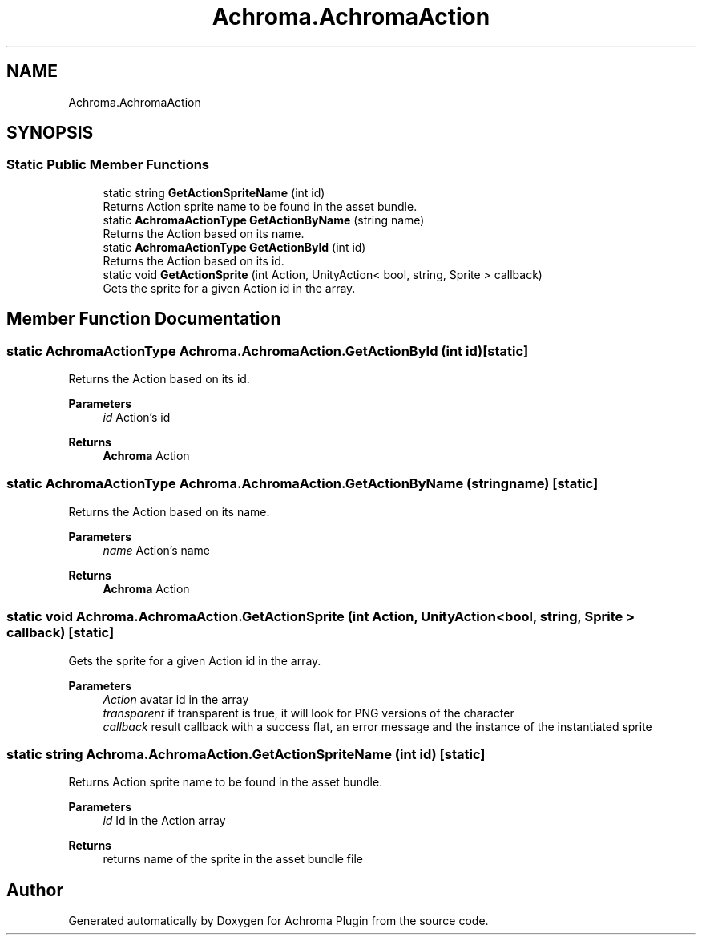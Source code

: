 .TH "Achroma.AchromaAction" 3 "Achroma Plugin" \" -*- nroff -*-
.ad l
.nh
.SH NAME
Achroma.AchromaAction
.SH SYNOPSIS
.br
.PP
.SS "Static Public Member Functions"

.in +1c
.ti -1c
.RI "static string \fBGetActionSpriteName\fP (int id)"
.br
.RI "Returns Action sprite name to be found in the asset bundle\&. "
.ti -1c
.RI "static \fBAchromaActionType\fP \fBGetActionByName\fP (string name)"
.br
.RI "Returns the Action based on its name\&. "
.ti -1c
.RI "static \fBAchromaActionType\fP \fBGetActionById\fP (int id)"
.br
.RI "Returns the Action based on its id\&. "
.ti -1c
.RI "static void \fBGetActionSprite\fP (int Action, UnityAction< bool, string, Sprite > callback)"
.br
.RI "Gets the sprite for a given Action id in the array\&. "
.in -1c
.SH "Member Function Documentation"
.PP 
.SS "static \fBAchromaActionType\fP Achroma\&.AchromaAction\&.GetActionById (int id)\fC [static]\fP"

.PP
Returns the Action based on its id\&. 
.PP
\fBParameters\fP
.RS 4
\fIid\fP Action's id
.RE
.PP
\fBReturns\fP
.RS 4
\fBAchroma\fP Action
.RE
.PP

.SS "static \fBAchromaActionType\fP Achroma\&.AchromaAction\&.GetActionByName (string name)\fC [static]\fP"

.PP
Returns the Action based on its name\&. 
.PP
\fBParameters\fP
.RS 4
\fIname\fP Action's name
.RE
.PP
\fBReturns\fP
.RS 4
\fBAchroma\fP Action
.RE
.PP

.SS "static void Achroma\&.AchromaAction\&.GetActionSprite (int Action, UnityAction< bool, string, Sprite > callback)\fC [static]\fP"

.PP
Gets the sprite for a given Action id in the array\&. 
.PP
\fBParameters\fP
.RS 4
\fIAction\fP avatar id in the array
.br
\fItransparent\fP if transparent is true, it will look for PNG versions of the character
.br
\fIcallback\fP result callback with a success flat, an error message and the instance of the instantiated sprite
.RE
.PP

.SS "static string Achroma\&.AchromaAction\&.GetActionSpriteName (int id)\fC [static]\fP"

.PP
Returns Action sprite name to be found in the asset bundle\&. 
.PP
\fBParameters\fP
.RS 4
\fIid\fP Id in the Action array
.RE
.PP
\fBReturns\fP
.RS 4
returns name of the sprite in the asset bundle file
.RE
.PP


.SH "Author"
.PP 
Generated automatically by Doxygen for Achroma Plugin from the source code\&.
